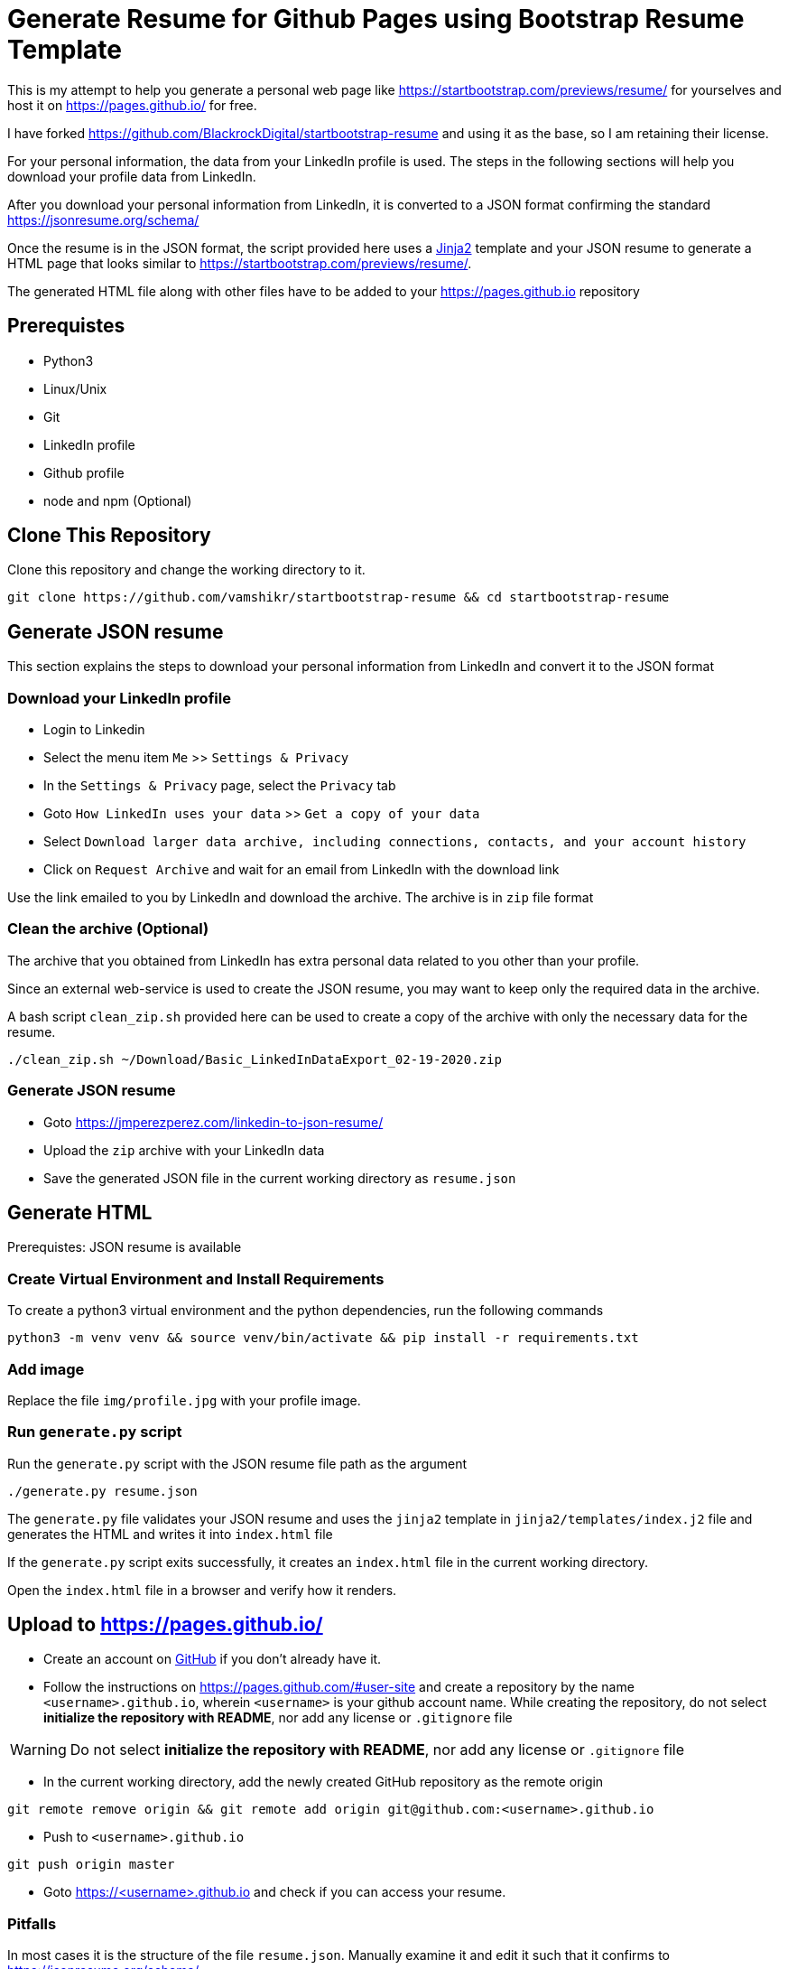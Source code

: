 = Generate Resume for Github Pages using Bootstrap Resume Template

This is my attempt to help you generate a personal web page like https://startbootstrap.com/previews/resume/ for yourselves and host it on https://pages.github.io/ for free.

I have forked https://github.com/BlackrockDigital/startbootstrap-resume and using it as the base, so I am retaining their license.

For your personal information, the data from your LinkedIn profile is used. The steps in the following sections will help you download your profile data from LinkedIn.

After you download your personal information from LinkedIn, it is converted to a JSON format confirming the standard https://jsonresume.org/schema/

Once the resume is in the JSON format, the script provided here uses a https://jinja.palletsprojects.com/en/2.11.x/[Jinja2] template and your JSON resume to generate a HTML page that looks similar to https://startbootstrap.com/previews/resume/.

The generated HTML file along with other files have to be added to your https://pages.github.io repository


== Prerequistes

* Python3
* Linux/Unix
* Git
* LinkedIn profile
* Github profile
* node and npm (Optional)

== Clone This Repository

Clone this repository and change the working directory to it.

```
git clone https://github.com/vamshikr/startbootstrap-resume && cd startbootstrap-resume
```


== Generate JSON resume
This section explains the steps to download your personal information from LinkedIn and convert it to the JSON format

=== Download your LinkedIn profile

* Login to Linkedin

* Select the menu item `Me` >>  `Settings & Privacy`

* In the `Settings & Privacy` page, select the `Privacy` tab

* Goto `How LinkedIn uses your data` >> `Get a copy of your data`

* Select `Download larger data archive, including connections, contacts, and your account history`

* Click on `Request Archive` and wait for an email from LinkedIn with the download link


Use the link emailed to you by LinkedIn and download the archive. The archive is in `zip` file format

=== Clean the archive (Optional)

The archive that you obtained from LinkedIn has extra personal data related to you other than your profile.

Since an external web-service is used to create the JSON resume, you may want to keep only the required data in the archive.

A bash script `clean_zip.sh` provided here can be used to create a copy of the archive with only the necessary data for the resume.
```
./clean_zip.sh ~/Download/Basic_LinkedInDataExport_02-19-2020.zip
```

=== Generate JSON resume

* Goto https://jmperezperez.com/linkedin-to-json-resume/

* Upload the `zip` archive with your LinkedIn data

* Save the generated JSON file in the current working directory as `resume.json`

== Generate HTML
Prerequistes: JSON resume is available

=== Create Virtual Environment and Install Requirements

To create a python3 virtual environment and the python dependencies, run the following commands
```
python3 -m venv venv && source venv/bin/activate && pip install -r requirements.txt
```

=== Add image

Replace the file `img/profile.jpg` with your profile image.

=== Run `generate.py` script
Run the `generate.py` script with the JSON resume file path as the argument

```
./generate.py resume.json
```

The `generate.py` file validates your JSON resume and uses the `jinja2` template in `jinja2/templates/index.j2` file and generates the HTML and writes it into `index.html` file

If the `generate.py` script exits successfully, it creates an `index.html` file in the current working directory.

Open the `index.html` file in a browser and verify how it renders.


== Upload to https://pages.github.io/

* Create an account on https://github.com[GitHub] if you don't already have it.

* Follow the instructions on https://pages.github.com/#user-site and create a repository by the name `<username>.github.io`, wherein `<username>` is your github account name. While creating the repository, do not select **initialize the repository with README**, nor add any license or `.gitignore` file

WARNING: Do not select **initialize the repository with README**, nor add any license or `.gitignore` file

* In the current working directory, add the newly created GitHub repository as the remote origin
```
git remote remove origin && git remote add origin git@github.com:<username>.github.io
```

* Push to `<username>.github.io`
```
git push origin master
```

* Goto https://<username>.github.io and check if you can access your resume.

=== Pitfalls

In most cases it is the structure of the file `resume.json`. Manually examine it and edit it such that it confirms to https://jsonresume.org/schema/
